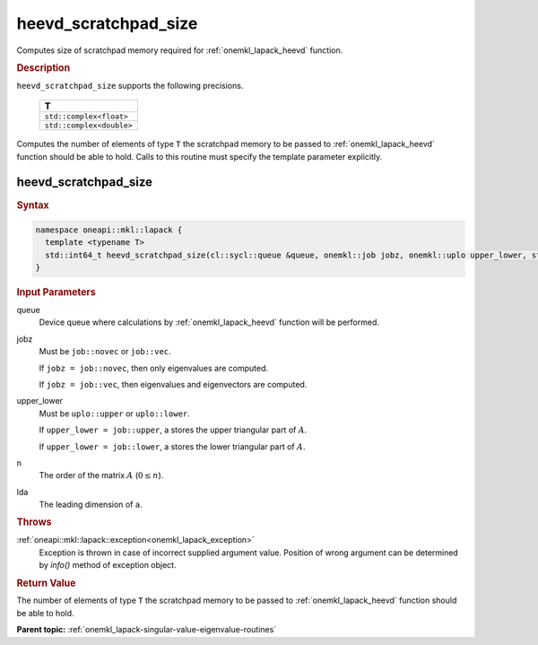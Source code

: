 .. _onemkl_lapack_heevd_scratchpad_size:

heevd_scratchpad_size
=====================

Computes size of scratchpad memory required for :ref:`onemkl_lapack_heevd` function.

.. container:: section

  .. rubric:: Description

``heevd_scratchpad_size`` supports the following precisions.

    .. list-table:: 
       :header-rows: 1

       * -  T 
       * -  ``std::complex<float>`` 
       * -  ``std::complex<double>`` 

Computes the number of elements of type ``T`` the scratchpad memory to be passed to :ref:`onemkl_lapack_heevd` function should be able to hold.
Calls to this routine must specify the template parameter
explicitly.

heevd_scratchpad_size
---------------------

.. container:: section

  .. rubric:: Syntax
      
.. code-block:: cpp

    namespace oneapi::mkl::lapack {
      template <typename T>
      std::int64_t heevd_scratchpad_size(cl::sycl::queue &queue, onemkl::job jobz, onemkl::uplo upper_lower, std::int64_t n, std::int64_t lda) 
    }

.. container:: section

  .. rubric:: Input Parameters
      
queue
   Device queue where calculations by :ref:`onemkl_lapack_heevd` function will be performed.

jobz
   Must be ``job::novec`` or ``job::vec``.

   If ``jobz = job::novec``, then only eigenvalues are computed.

   If ``jobz = job::vec``, then eigenvalues and eigenvectors are
   computed.

upper_lower
   Must be ``uplo::upper`` or ``uplo::lower``.

   If ``upper_lower = job::upper``, a stores the upper triangular
   part of :math:`A`.

   If ``upper_lower = job::lower``, a stores the lower triangular
   part of :math:`A`.

n
   The order of the matrix :math:`A` (:math:`0 \le n`).

lda
   The leading dimension of ``a``.

.. container:: section

  .. rubric:: Throws
      
:ref:`oneapi::mkl::lapack::exception<onemkl_lapack_exception>`
   Exception is thrown in case of incorrect supplied argument value.
   Position of wrong argument can be determined by `info()` method of exception object.

.. container:: section

  .. rubric:: Return Value
      
The number of elements of type ``T`` the scratchpad memory to be passed to :ref:`onemkl_lapack_heevd` function should be able to hold.

**Parent topic:** :ref:`onemkl_lapack-singular-value-eigenvalue-routines`


